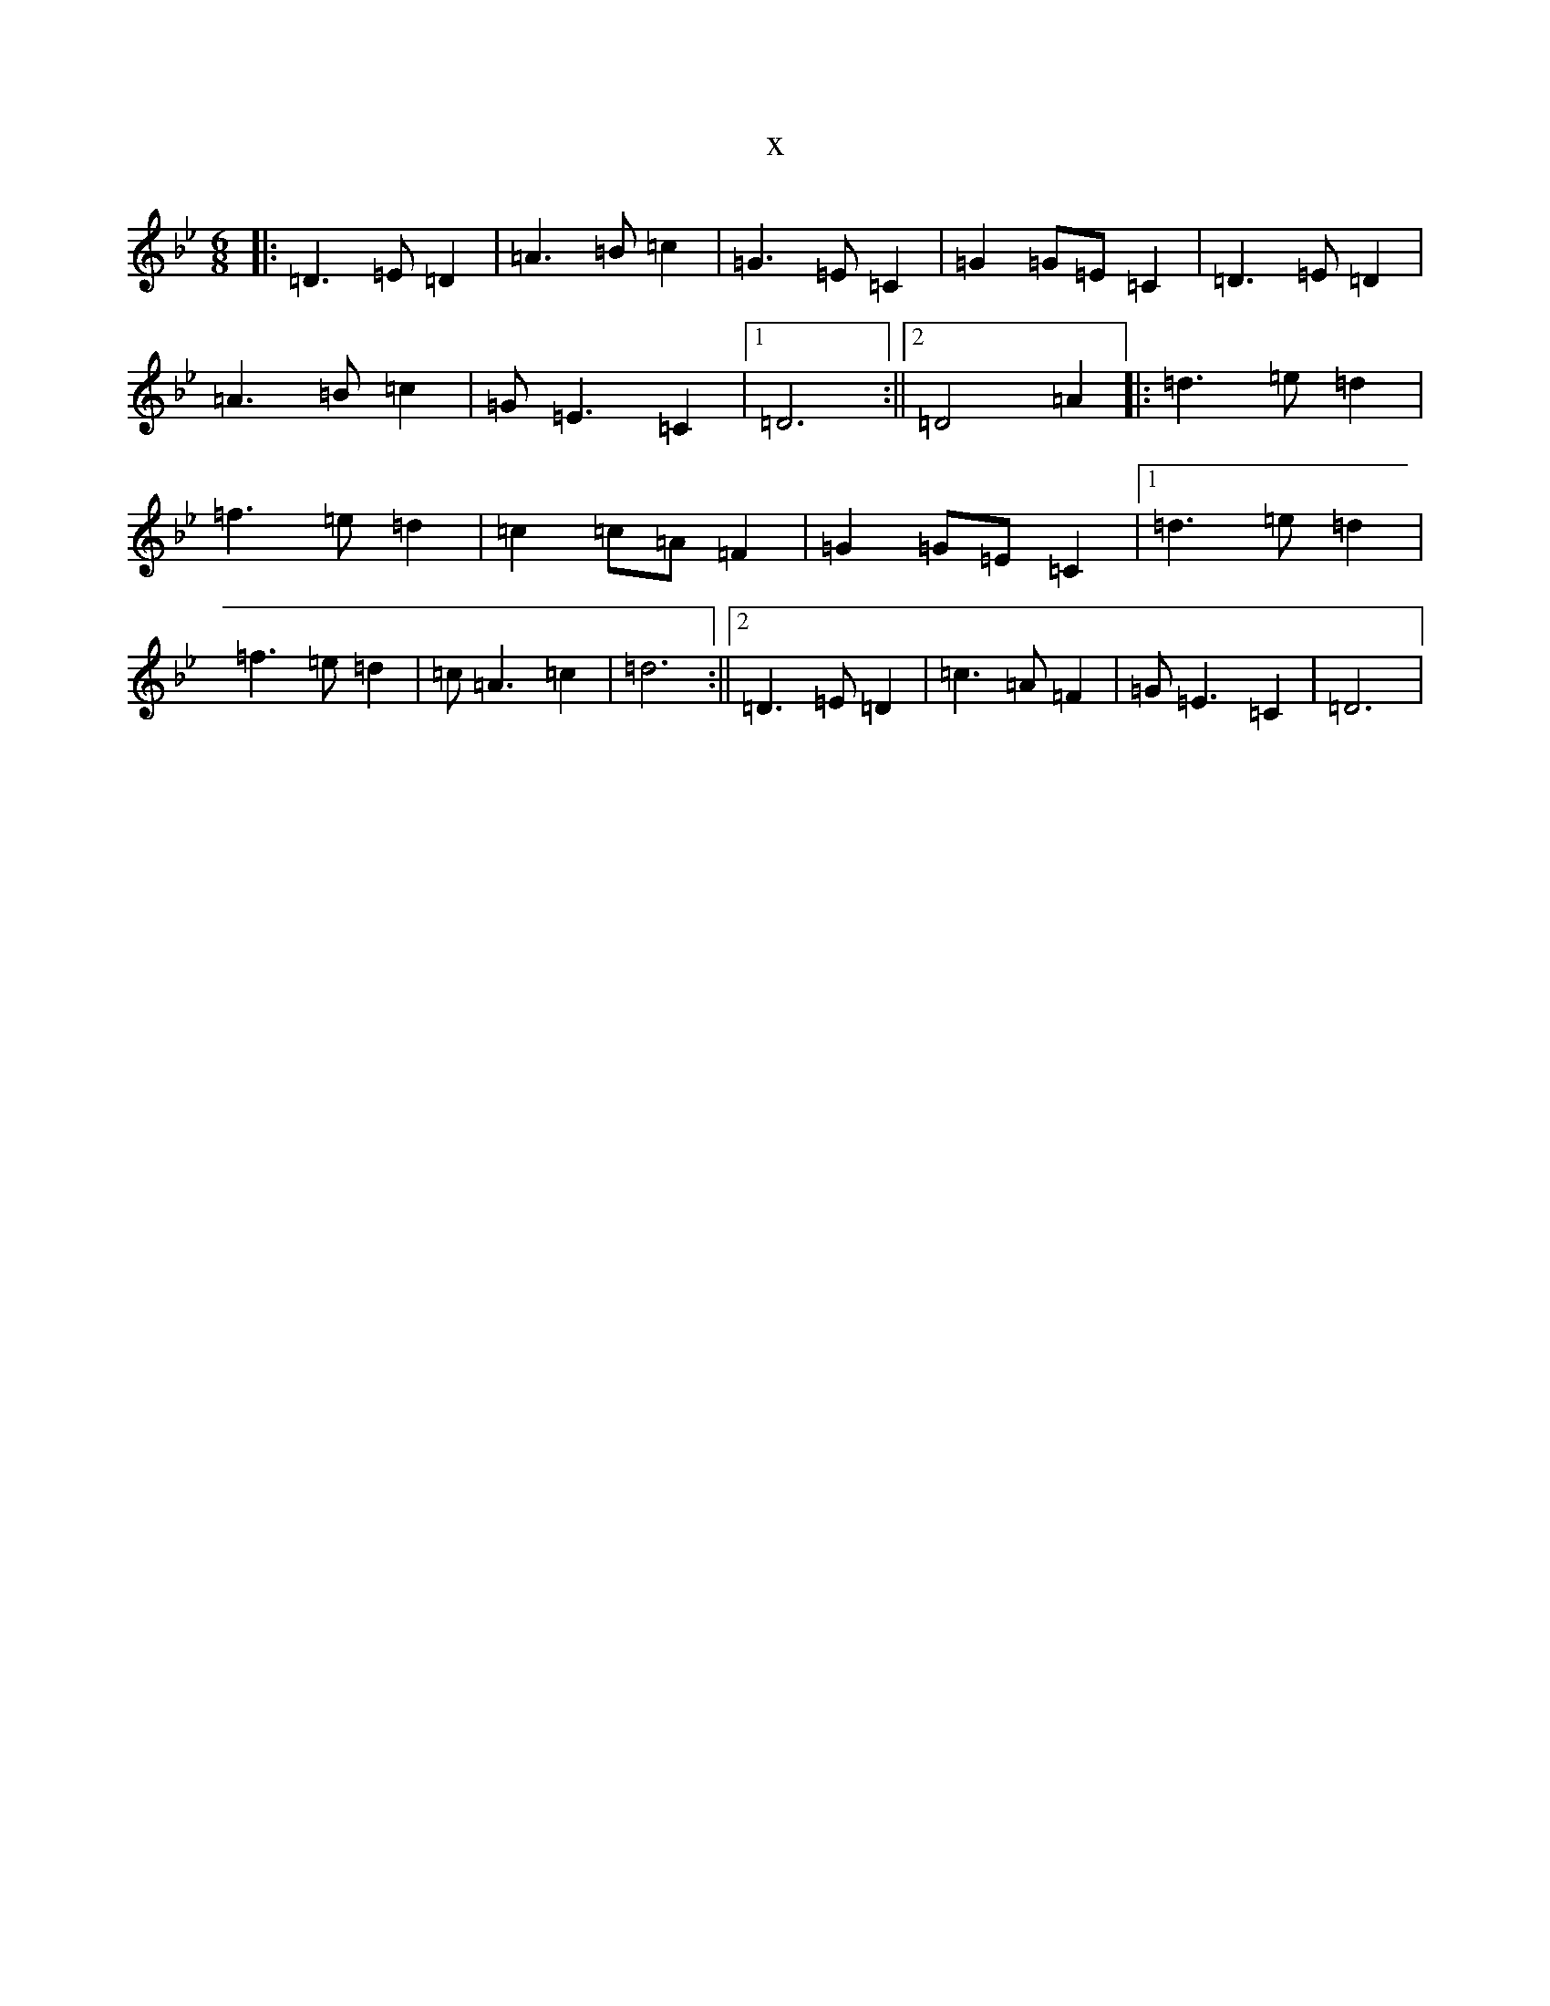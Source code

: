 X:951
T:x
L:1/8
M:6/8
K: C Dorian
|:=D3=E=D2|=A3=B=c2|=G3=E=C2|=G2=G=E=C2|=D3=E=D2|=A3=B=c2|=G=E3=C2|1=D6:||2=D4=A2|:=d3=e=d2|=f3=e=d2|=c2=c=A=F2|=G2=G=E=C2|1=d3=e=d2|=f3=e=d2|=c=A3=c2|=d6:||2=D3=E=D2|=c3=A=F2|=G=E3=C2|=D6|